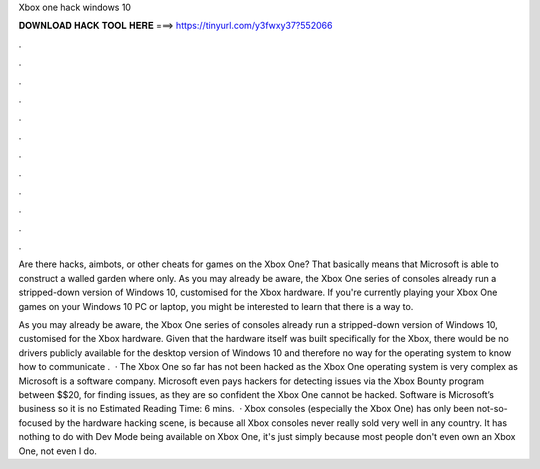 Xbox one hack windows 10



𝐃𝐎𝐖𝐍𝐋𝐎𝐀𝐃 𝐇𝐀𝐂𝐊 𝐓𝐎𝐎𝐋 𝐇𝐄𝐑𝐄 ===> https://tinyurl.com/y3fwxy37?552066



.



.



.



.



.



.



.



.



.



.



.



.

Are there hacks, aimbots, or other cheats for games on the Xbox One? That basically means that Microsoft is able to construct a walled garden where only. As you may already be aware, the Xbox One series of consoles already run a stripped-down version of Windows 10, customised for the Xbox hardware. If you're currently playing your Xbox One games on your Windows 10 PC or laptop, you might be interested to learn that there is a way to.

As you may already be aware, the Xbox One series of consoles already run a stripped-down version of Windows 10, customised for the Xbox hardware. Given that the hardware itself was built specifically for the Xbox, there would be no drivers publicly available for the desktop version of Windows 10 and therefore no way for the operating system to know how to communicate .  · The Xbox One so far has not been hacked as the Xbox One operating system is very complex as Microsoft is a software company. Microsoft even pays hackers for detecting issues via the Xbox Bounty program between $$20, for finding issues, as they are so confident the Xbox One cannot be hacked. Software is Microsoft’s business so it is no Estimated Reading Time: 6 mins.  · Xbox consoles (especially the Xbox One) has only been not-so-focused by the hardware hacking scene, is because all Xbox consoles never really sold very well in any country. It has nothing to do with Dev Mode being available on Xbox One, it's just simply because most people don't even own an Xbox One, not even I do.
